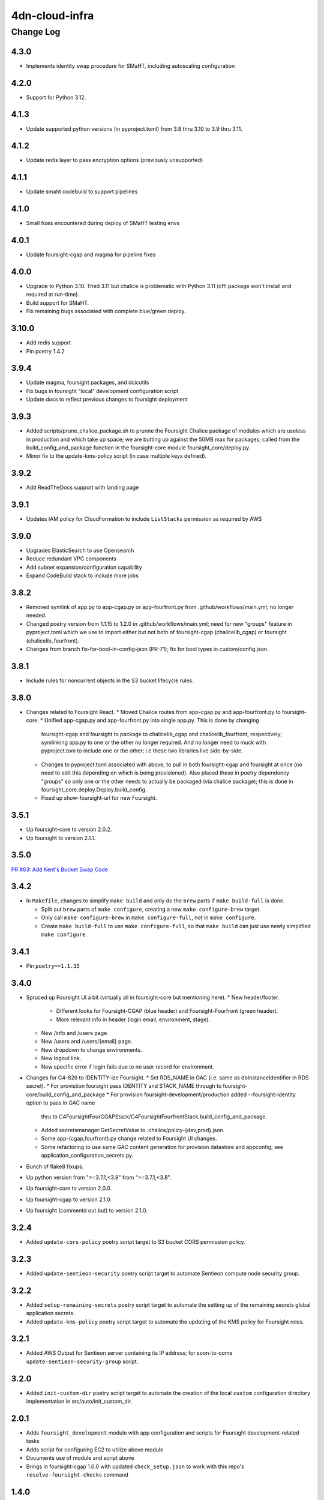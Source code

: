 ===============
4dn-cloud-infra
===============

----------
Change Log
----------

4.3.0
=====

* Implements identity swap procedure for SMaHT, including autoscaling configuration


4.2.0
=====

* Support for Python 3.12.


4.1.3
=====

* Update supported python versions (in pyproject.toml) from 3.8 thru 3.10 to 3.9 thru 3.11.


4.1.2
=====

* Update redis layer to pass encryption options (previously unsupported)


4.1.1
=====

* Update smaht codebuild to support pipelines


4.1.0
=====

* Small fixes encountered during deploy of SMaHT testing envs


4.0.1
=====

* Update foursight-cgap and magma for pipeline fixes


4.0.0
=====

* Upgrade to Python 3.10.
  Tried 3.11 but chalice is problematic with Python 3.11 (cffi package won't install and required at run-time).
* Build support for SMaHT.
* Fix remaining bugs associated with complete blue/green deploy.

3.10.0
======

* Add redis support
* Pin poetry 1.4.2


3.9.4
=====

* Update magma, foursight packages, and dcicutils
* Fix bugs in foursight "local" development configuration script
* Update docs to reflect previous changes to foursight deployment


3.9.3
=====
* Added scripts/prune_chalice_package.sh to prunne the Foursight Chalice package of
  modules which are useless in production and which take up space; we are butting
  up against the 50MB max for packages; called from the build_config_and_package
  function in the foursight-core module foursight_core/deploy.py.
* Minor fix to the update-kms-policy script (in case multiple keys defined).


3.9.2
=====

* Add ReadTheDocs support with landing page


3.9.1
=====

* Updates IAM policy for CloudFormation to include ``ListStacks`` permission as required by AWS


3.9.0
=====

* Upgrades ElasticSearch to use Opensearch
* Reduce redundant VPC components
* Add subnet expansion/configuration capability
* Expand CodeBuild stack to include more jobs


3.8.2
=====
* Removed symlink of app.py to app-cgap.py or app-fourfront.py
  from .github/workflows/main.yml; no longer needed.
* Changed poetry version from 1.1.15 to 1.2.0 in .github/workflows/main.yml;
  need for new "groups" feature in pyproject.toml which we use to import
  either but not both of foursight-cgap (chalicelib_cgap) or foursight (chalicelib_fourfront).
* Changes from branch fix-for-bool-in-config-json (PR-71); fix for bool types in custom/config.json.


3.8.1
=====

* Include rules for noncurrent objects in the S3 bucket lifecycle rules.


3.8.0
=====

* Changes related to Foursight React.
  * Moved Chalice routes from app-cgap.py and app-fourfront.py to foursight-core.
  * Unified app-cgap.py and app-fourfront.py into single app.py. This is done by changing
    foursight-cgap and foursight to package to chalicelib_cgap and chalicelib_fourfront,
    respectively; symlinking app.py to one or the other no longer required. And no
    longer need to muck with pyproject.tom to include one or the other; i.e these
    two libraries live side-by-side.
  * Changes to pyproject.toml associated with above, to pull in both foursight-cgap
    and foursight at once (no need to edit this depending on which is being provisioned).
    Also placed these in poetry dependency "groups" so only one or the other needs to actually
    be packaged (via chalice package); this is done in foursight_core.deploy.Deploy.build_config.
  * Fixed up show-foursight-url for new Foursight.


3.5.1
=====

* Up foursight-core to version 2.0.2.
* Up foursight to version 2.1.1.


3.5.0
=====

`PR #63: Add Kent's Bucket Swap Code <https://github.com/4dn-dcic/4dn-cloud-infra/pull/63>`_


3.4.2
=====

* In ``Makefile``, changes to simplify ``make build`` and only do the ``brew``
  parts if ``make build-full`` is done.

  * Split out ``brew`` parts of ``make configure``, creating a new
    ``make configure-brew`` target.

  * Only call ``make configure-brew`` in ``make configure-full``,
    not in ``make configure``.

  * Create ``make build-full`` to use ``make configure-full``,
    so that ``make build`` can just use newly simplified ``make configure``.


3.4.1
=====

* Pin ``poetry==1.1.15``


3.4.0
=====
* Spruced up Foursight UI a bit (virtually all in foursight-core but mentioning here).
  * New header/footer.
    * Different looks for Foursight-CGAP (blue header) and Foursight-Fourfront (green header).
    * More relevant info in header (login email, environment, stage).
  * New /info and /users page.
  * New /users and /users/{email} page.
  * New dropdown to change environments.
  * New logout link.
  * New specific error if login fails due to no user record for environment.
* Changes for C4-826 to IDENTITY-ize Foursight.
  * Set RDS_NAME in GAC (i.e. same as dbInstanceIdentifier in RDS secret).
  * For provistion foursight pass IDENTITY and STACK_NAME through to foursight-core/build_config_and_package
  * For provision foursight-development/production added --foursight-identity option to pass in GAC name
    thru to C4FoursightFourCGAPStack/C4FoursightFourfrontStack.build_config_and_package.
  * Added secretsmanager:GetSecretValue to .chalice/policy-{dev,prod}.json.
  * Some app-{cgap,fourfront}.py change related to Foursight UI changes.
  * Some refactoring to use same GAC content generation for provision datastore and appconfig;
    see application_configuration_secrets.py.
* Bunch of flake8 fixups.
* Up python version from ">=3.7.1,<3.8" from ">=3.7.1,<3.8".
* Up foursight-core to version 2.0.0.
* Up foursight-cgap to version 2.1.0.
* Up foursight (commentd out but) to version 2.1.0.


3.2.4
=====
* Added ``update-cors-policy`` poetry script target to S3 bucket CORS permission policy.

3.2.3
=====
* Added ``update-sentieon-security`` poetry script target to automate Sentieon compute node security group.

3.2.2
=====
* Added ``setup-remaining-secrets`` poetry script target to automate the setting up of the remaining secrets global application secrets.
* Added ``update-kms-policy`` poetry script target to automate the updating of the KMS policy for Foursight roles.

3.2.1
=====
* Added AWS Output for Sentieon server containing its IP address; for soon-to-come ``update-sentieon-security-group`` script.

3.2.0
=====
* Added ``init-custom-dir`` poetry script target to automate the creation of the local ``custom`` configuration directory
  implementation in src/auto/init_custom_dir.

2.0.1
=====

* Adds ``foursight_development`` module with app configuration and scripts for Foursight
  development-related tasks
* Adds script for configuring EC2 to utilize above module
* Documents use of module and script above
* Brings in foursight-cgap 1.6.0 with updated ``check_setup.json`` to work with this
  repo's ``resolve-foursight-checks`` command

1.4.0
=====

* Documents how to tear down an account, makes some small modifications as needed in support
* Enables the failed_metawfrs check on a schedule, which will automate restarting failed pipeline steps
* Implements S3 Lifecycle policies, applied to the Files and Wfoutput buckets (note that this does not activate the policies as that requires tagging from Foursight)
* Adds a small script and an ECR repository for the Tibanna AWSF image, pulls in an ECR compatible version
* Adjusts default Foursight deploy stage to prod


1.3.0
=====

* Improvements to commands, involving changes in ``src/commands``, ``src/base.py`` and ``pyproject.toml``:

  * New overall command ``setup-tibanna`` that does the Tibanna setup, and commands that do its individual parts:

    * ``setup-tibanna-pipeline-repo``

    * ``setup-tibanna-reference-files``

    * ``setup-tibanna-patches``

  * New decorator for wrapping commands in standard wrapper that binds config context and catches errors.

  * Add command ``datastore-attribute`` and ``show-datastore-attribute``.

  * Add ``show-health-page-url`` and ``open-health-page-url``

  * Adjust ``find_command.py`` to use object hierarchy better.

  * Make programmatic interfaces to some of the data.

* In ``pyproject.toml``:

  * Add dependency on ``awscli`` so that ``aws`` command can be depended upon in scripts.

  * Added dev dependency on ``flake8`` for code linting.

  * Add dev dependency on ``pygments`` for PyCharm.

* Since the new ``setup-tibanna-pipeline-repo`` creates ``repositories/cgap-pipeline``,
  ``repositories/`` is added to ``.gitignore`` so that repo won't get checked in.

* Improvements to ``docs/deploy_new_account.rst`` and ``docs/making_stack_changes.rst``.

* In ``src/base.py``:

  * New function ``ini_file_get`` to retrieve values from a file
    in ini file format.

  * New function ``check_environment_variable_consistency`` to make sure the info in ``custom/config.json``
    is consistent with environment variable settings.

  * New decorator ``@configured_main_command()`` to wrap a function definition in an error handler appropriate
    for a ``main`` function, as well as to make sure that a proper configuration context is established.

* In ``src/base.py`` and ``src/parts/datastore.py``:

  * Renaming some lingering situations that refer to 'tibanna logs' instead of 'tibanna output',
    but *not* included in this change is anything that would affect bucket names (already fixed in a prior patch)
    or stack output names (which for now we can live with being ``xxxTibannaLogs``).

* In ``src/commands/find_resources.py``, add some error checking for missing ``GLOBAL_ENV_BUCKET``.


1.2.0
=====

* Add script ``src/commands/fetch_file_items.py``

* Add script ``src/commands/create_demo_metawfr.py``

* Improvements to ``docs/deploy_new_account.rst``

  *

1.1.0
=====

* Reimplement various commands in an object-oriented way:

  * ``open-foursight-url``
  * ``open-portal-url``
  * ``show-foursight-url``
  * ``show-portal-url``

* Implement new commands:

  * ``show-network-attribute`` to see one or more named attributes of the network
    (e.g. ``PrivateSubnetA,PrivateSubnetB`` or ``ApplicationSecurityGroup``)

  * ``network-attribute`` to see the same as ``show-network-attribute`` with a ``--no-newline`` argument.
    The idea of the short name is to be compact for including between backquotes in a shell script, such as::

      tibanna_cgap deploy_zebra --subnets `network-attribute PrivateSubnetA` -e $ENV_NAME -r `network-attribute ApplicationSecurityGroup`

    in order to get the effect of::

      tibanna_cgap deploy_zebra --subnets subnet-0f17774efedb225b9 -e cgap-supertest -r sg-006cb1b93e2243af2

* Also add this CHANGELOG.rst and some testing for it being up-to-date.

1.0.0
=====

This version begins when we started to use this repository in production situations.


Older Versions
==============

A record of some older changes, if they were done by PR, can be found
`in GitHub <https://github.com/4dn-dcic/4dn-cloud-infra/pulls?q=is%3Apr+is%3Aclosed>`_.
To find the specific version numbers, see the ``version`` value in
the ``poetry.app`` section of ``pyproject.toml``, as in::

   [poetry.app]
   name = "4dn-cloud-infra"
   version = "0.1.2"
   ...etc.
